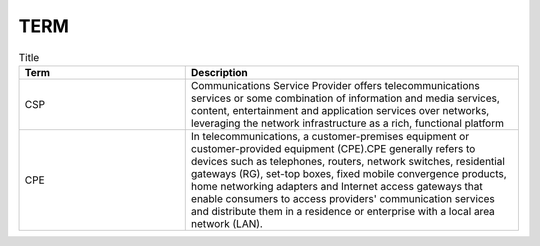 TERM
====

.. list-table:: Title
   :widths: 25 50
   :header-rows: 1

   * - Term
     - Description
   * - CSP
     - Communications Service Provider offers telecommunications services or some combination of information and media services, content, entertainment and application services over networks, leveraging the network infrastructure as a rich, functional platform
   * - CPE
     - In telecommunications, a customer-premises equipment or customer-provided equipment (CPE).CPE generally refers to devices such as telephones, routers, network switches, residential gateways (RG), set-top boxes, fixed mobile convergence products, home networking adapters and Internet access gateways that enable consumers to access providers' communication services and distribute them in a residence or enterprise with a local area network (LAN).
